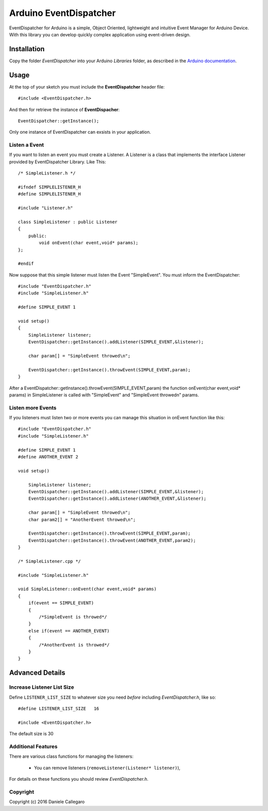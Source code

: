 ====================
Arduino EventDispatcher
====================

EventDispatcher for Arduino is a simple, Object Oriented, lightweight and intuitive Event Manager for Arduino Device.
With this library you can develop quickly complex application using event-driven design.

Installation
------------

Copy the folder `EventDispatcher` into your Arduino `Libraries` folder, as
described in the `Arduino documentation <http://arduino.cc/en/Guide/Libraries>`_.

Usage
-----

At the top of your sketch you must include the **EventDispatcher** header file::

    #include <EventDispatcher.h>

And then for retrieve the instance of **EventDispacher**::

    EventDispatcher::getInstance();

Only one instance of EventDispatcher can exsists in your application.

Listen a Event
~~~~~~

If you want to listen an event you must create a Listener. A Listener is a class that implements the interface Listener provided by EventDispatcher Library.
Like This::

    /* SimpleListener.h */
    
    #ifndef SIMPLELISTENER_H
    #define SIMPLELISTENER_H
    
    #include "Listener.h"
    
    class SimpleListener : public Listener
    {
        public:
            void onEvent(char event,void* params);
    };
    
    #endif

Now suppose that this simple listener must listen the Event "SimpleEvent". You must inform the EventDispatcher::

    #include "EventDispatcher.h"    
    #include "SimpleListener.h"    
    
    #define SIMPLE_EVENT 1

    void setup()
    {
        SimpleListener listener;    
        EventDispatcher::getInstance().addListener(SIMPLE_EVENT,&listener);
        
        char param[] = "SimpleEvent throwed\n";
        
        EventDispatcher::getInstance().throwEvent(SIMPLE_EVENT,param);
    }

After a EventDispatcher::getInstance().throwEvent(SIMPLE_EVENT,param) the function onEvent(char event,void* params) in SimpleListener is called with "SimpleEvent" and "SimpleEvent throwed\n" params.

Listen more Events
~~~~~~

If you listeners must listen two or more events you can manage this situation in onEvent function like this::

    #include "EventDispatcher.h"
    #include "SimpleListener.h"
    
    #define SIMPLE_EVENT 1
    #define ANOTHER_EVENT 2

    void setup()
        
        SimpleListener listener;
        EventDispatcher::getInstance().addListener(SIMPLE_EVENT,&listener);
        EventDispatcher::getInstance().addListener(ANOTHER_EVENT,&listener);
        
        char param[] = "SimpleEvent throwed\n";
        char param2[] = "AnotherEvent throwed\n";
        
        EventDispatcher::getInstance().throwEvent(SIMPLE_EVENT,param);
        EventDispatcher::getInstance().throwEvent(ANOTHER_EVENT,param2);
    }

    /* SimpleListener.cpp */
    
    #include "SimpleListener.h"
    
    void SimpleListener::onEvent(char event,void* params)
    {
        if(event == SIMPLE_EVENT)
        {
            /*SimpleEvent is throwed*/
        }
        else if(event == ANOTHER_EVENT)
        {
            /*AnotherEvent is throwed*/
        }
    }

Advanced Details
----------------

Increase Listener List Size
~~~~~~~~~~~~~~~~~~~~~~~~~~~

Define ``LISTENER_LIST_SIZE`` to whatever size you need *before*
including `EventDispatcher.h`, like so::

    #define LISTENER_LIST_SIZE   16

    #include <EventDispatcher.h>

The default size is 30

Additional Features
~~~~~~~~~~~~~~~~~~~

There are various class functions for managing the listeners:

    - You can remove listeners (``removeListener(Listener* listener)``),

For details on these functions you should review *EventDispatcher.h*.

Copyright
~~~~~~~~~

Copyright (c) 2016 Daniele Callegaro


